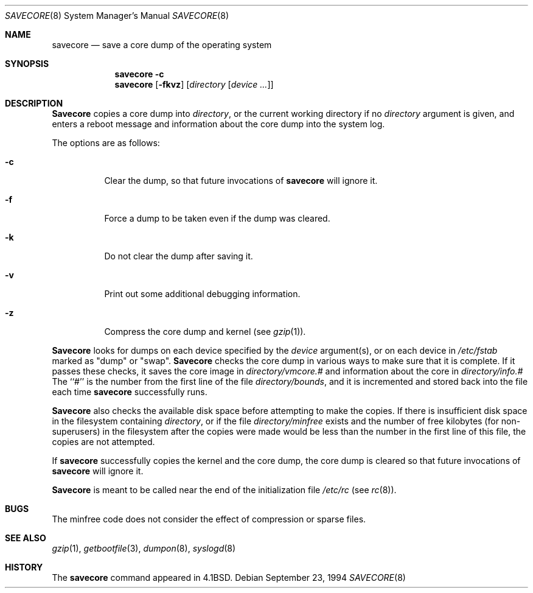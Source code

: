.\" Copyright (c) 1980, 1991, 1993
.\"	The Regents of the University of California.  All rights reserved.
.\"
.\" Redistribution and use in source and binary forms, with or without
.\" modification, are permitted provided that the following conditions
.\" are met:
.\" 1. Redistributions of source code must retain the above copyright
.\"    notice, this list of conditions and the following disclaimer.
.\" 2. Redistributions in binary form must reproduce the above copyright
.\"    notice, this list of conditions and the following disclaimer in the
.\"    documentation and/or other materials provided with the distribution.
.\" 3. All advertising materials mentioning features or use of this software
.\"    must display the following acknowledgement:
.\"	This product includes software developed by the University of
.\"	California, Berkeley and its contributors.
.\" 4. Neither the name of the University nor the names of its contributors
.\"    may be used to endorse or promote products derived from this software
.\"    without specific prior written permission.
.\"
.\" THIS SOFTWARE IS PROVIDED BY THE REGENTS AND CONTRIBUTORS ``AS IS'' AND
.\" ANY EXPRESS OR IMPLIED WARRANTIES, INCLUDING, BUT NOT LIMITED TO, THE
.\" IMPLIED WARRANTIES OF MERCHANTABILITY AND FITNESS FOR A PARTICULAR PURPOSE
.\" ARE DISCLAIMED.  IN NO EVENT SHALL THE REGENTS OR CONTRIBUTORS BE LIABLE
.\" FOR ANY DIRECT, INDIRECT, INCIDENTAL, SPECIAL, EXEMPLARY, OR CONSEQUENTIAL
.\" DAMAGES (INCLUDING, BUT NOT LIMITED TO, PROCUREMENT OF SUBSTITUTE GOODS
.\" OR SERVICES; LOSS OF USE, DATA, OR PROFITS; OR BUSINESS INTERRUPTION)
.\" HOWEVER CAUSED AND ON ANY THEORY OF LIABILITY, WHETHER IN CONTRACT, STRICT
.\" LIABILITY, OR TORT (INCLUDING NEGLIGENCE OR OTHERWISE) ARISING IN ANY WAY
.\" OUT OF THE USE OF THIS SOFTWARE, EVEN IF ADVISED OF THE POSSIBILITY OF
.\" SUCH DAMAGE.
.\"
.\"     From: @(#)savecore.8	8.1 (Berkeley) 6/5/93
.\" $FreeBSD$
.\"
.Dd September 23, 1994
.Dt SAVECORE 8
.Os
.Sh NAME
.Nm savecore
.Nd "save a core dump of the operating system"
.Sh SYNOPSIS
.Nm
.Fl c
.Nm
.Op Fl fkvz
.Op Ar directory Op Ar device ...
.Sh DESCRIPTION
.Nm Savecore
copies a core dump into
.Fa directory ,
or the current working directory if no
.Fa directory
argument is given,
and enters a reboot message and information about the core dump into
the system log.
.Pp
The options are as follows:
.Bl -tag -width indent
.It Fl c
Clear the dump, so that future invocations of
.Nm
will ignore it.
.It Fl f
Force a dump to be taken even if the dump was cleared.
.It Fl k
Do not clear the dump after saving it.
.It Fl v
Print out some additional debugging information.
.It Fl z
Compress the core dump and kernel (see
.Xr gzip 1 ) .
.El
.Pp
.Nm Savecore
looks for dumps on each device specified by the
.Ar device
argument(s), or on each device in
.Pa /etc/fstab
marked as "dump" or "swap".
.Nm Savecore
checks the core dump in various ways to make sure that it is complete.
If it passes these checks, it saves the core image in
.Ar directory Ns Pa /vmcore.#
and information about the core in
.Ar directory Ns Pa /info.#
The ``#'' is the number from the first line of the file
.Ar directory Ns Pa /bounds ,
and it is incremented and stored back into the file each time
.Nm
successfully runs.
.Pp
.Nm Savecore
also checks the available disk space before attempting to make the copies.
If there is insufficient disk space in the filesystem containing
.Ar directory ,
or if the file
.Ar directory Ns Pa /minfree
exists and the number of free kilobytes (for non-superusers) in the
filesystem after the copies were made would be less than the number
in the first line of this file, the copies are not attempted.
.Pp
If
.Nm
successfully copies the kernel and the core dump, the core dump is cleared
so that future invocations of
.Nm
will ignore it.
.Pp
.Nm Savecore
is meant to be called near the end of the initialization file
.Pa /etc/rc
(see
.Xr rc 8 ) .
.Sh BUGS
The minfree code does not consider the effect of compression or sparse files.
.Sh SEE ALSO
.Xr gzip 1 ,
.Xr getbootfile 3 ,
.Xr dumpon 8 ,
.Xr syslogd 8
.Sh HISTORY
The
.Nm
command appeared in
.Bx 4.1 .
